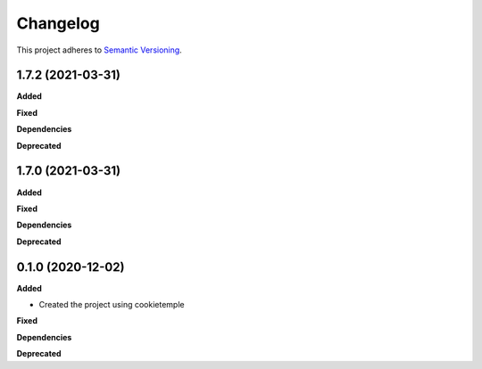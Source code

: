 ==========
Changelog
==========

This project adheres to `Semantic Versioning <https://semver.org/>`_.


1.7.2 (2021-03-31)
------------------

**Added**

**Fixed**

**Dependencies**

**Deprecated**


1.7.0 (2021-03-31)
------------------

**Added**

**Fixed**

**Dependencies**

**Deprecated**


0.1.0 (2020-12-02)
------------------

**Added**

* Created the project using cookietemple

**Fixed**

**Dependencies**

**Deprecated**
